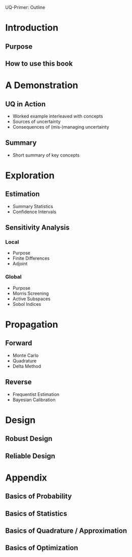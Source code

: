 UQ-Primer: Outline

* Introduction
** Purpose
** How to use this book
* A Demonstration
** UQ in Action
- Worked example interleaved with concepts
- Sources of uncertainty
- Consequences of (mis-)managing uncertainty
** Summary
- Short summary of key concepts
* Exploration
** Estimation
- Summary Statistics
- Confidence Intervals
** Sensitivity Analysis
*** Local
- Purpose
- Finite Differences
- Adjoint
*** Global
- Purpose
- Morris Screening
- Active Subspaces
- Sobol Indices
* Propagation
** Forward
- Monte Carlo
- Quadrature
- Delta Method
** Reverse
- Frequentist Estimation
- Bayesian Calibration
* Design
** Robust Design
** Reliable Design
* Appendix
** Basics of Probability
** Basics of Statistics
** Basics of Quadrature / Approximation
** Basics of Optimization
